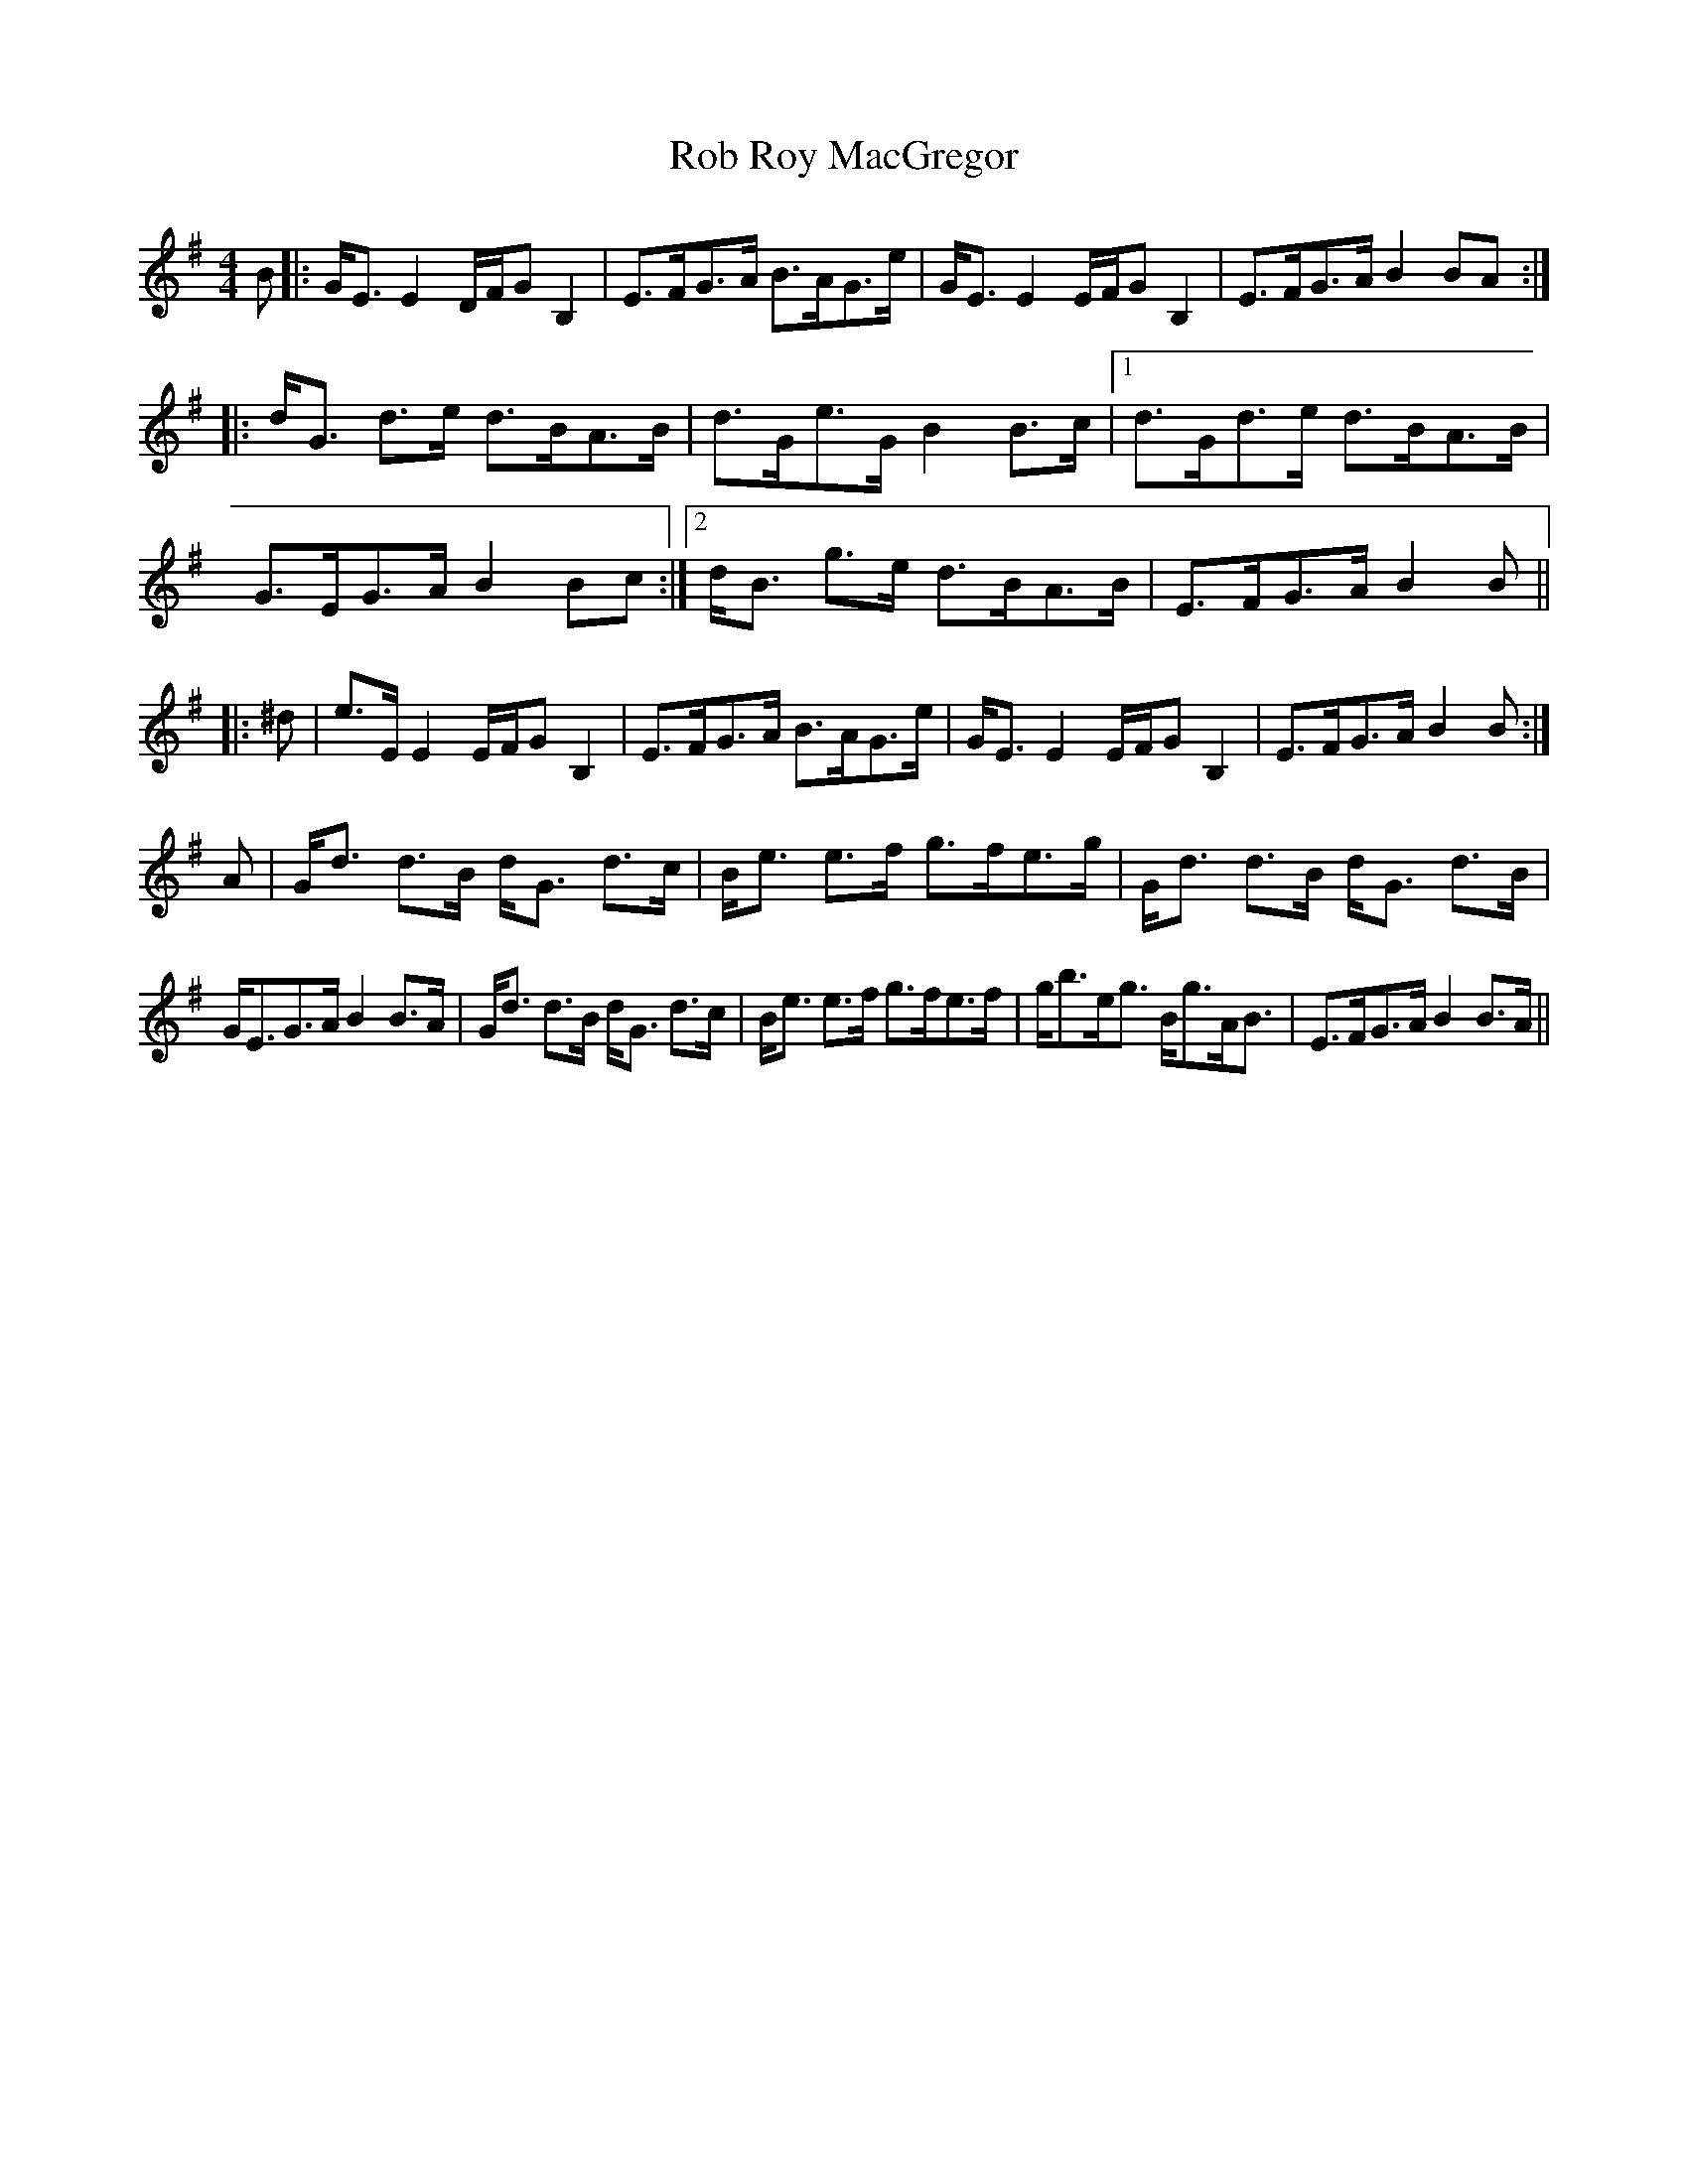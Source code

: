 X: 34856
T: Rob Roy MacGregor
R: strathspey
M: 4/4
K: Eminor
B|:G<E E2 D/F/G B,2|E>FG>A B>AG>e|G<E E2 E/F/G B,2|E>FG>A B2 BA:|
|:d<G d>e d>BA>B|d>Ge>G B2 B>c|1 d>Gd>e d>BA>B|G>EG>A B2Bc:|2 d<B g>e d>BA>B|E>FG>A B2B||
|:^d|e>E E2 E/F/G B,2|E>FG>A B>AG>e|G<E E2 E/F/G B,2|E>FG>A B2B:|
A|G<d d>B d<G d>c|B<e e>f g>fe>g|G<d d>B d<G d>B|
G<EG>A B2 B>A|G<d d>B d<G d>c|B<e e>f g>fe>f|g<be<g B<gA<B|E>FG>A B2 B>A||


